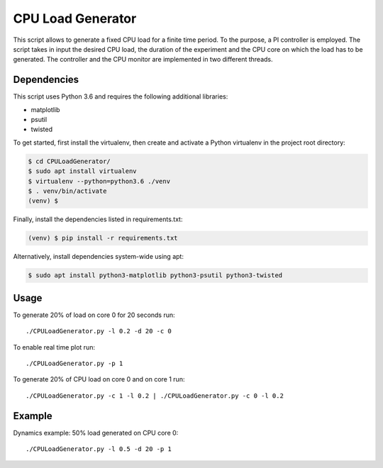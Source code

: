 CPU Load Generator
================
|travis-badge|_ |mit-badge|_

.. |travis-badge| image:: https://travis-ci.org/GaetanoCarlucci/CPULoadGenerator.svg?branch=master
.. _travis-badge: https://travis-ci.org/GaetanoCarlucci/CPULoadGenerator

.. |mit-badge| image:: https://img.shields.io/:license-mit-green.svg?style=flat
.. _mit-badge: http://opensource.org/licenses/MIT

This script allows to generate a fixed CPU load for a finite time period. To the purpose, a PI controller is employed. 
The script takes in input the desired CPU load, the duration of the experiment and the CPU core on which the load has to be generated. The controller and the CPU monitor are implemented in two different threads.

Dependencies
-------------

This script uses Python 3.6 and requires the following additional libraries:

- matplotlib
- psutil
- twisted

To get started, first install the virtualenv, then create and activate a Python virtualenv in the project root directory:

.. code:: bash

    $ cd CPULoadGenerator/
    $ sudo apt install virtualenv
    $ virtualenv --python=python3.6 ./venv
    $ . venv/bin/activate
    (venv) $

Finally, install the dependencies listed in requirements.txt:

.. code:: bash

    (venv) $ pip install -r requirements.txt

Alternatively, install dependencies system-wide using apt:

.. code:: bash

    $ sudo apt install python3-matplotlib python3-psutil python3-twisted


Usage
-------------
To generate 20% of load on core 0 for 20 seconds run: :: 
	
	./CPULoadGenerator.py -l 0.2 -d 20 -c 0

To enable real time plot run: :: 
	
	./CPULoadGenerator.py -p 1
	
To generate 20% of CPU load on core 0 and on core 1 run: :: 
	
	./CPULoadGenerator.py -c 1 -l 0.2 | ./CPULoadGenerator.py -c 0 -l 0.2

Example
-------------
Dynamics example: 50% load generated on CPU core 0: ::
	
	./CPULoadGenerator.py -l 0.5 -d 20 -p 1

.. image:: https://raw.githubusercontent.com/molguin92/CPULoadGenerator/python3_port_stable/50%25-Target-Load.png
    :alt: Example - 50% load on CPU core 0
    :align: center
